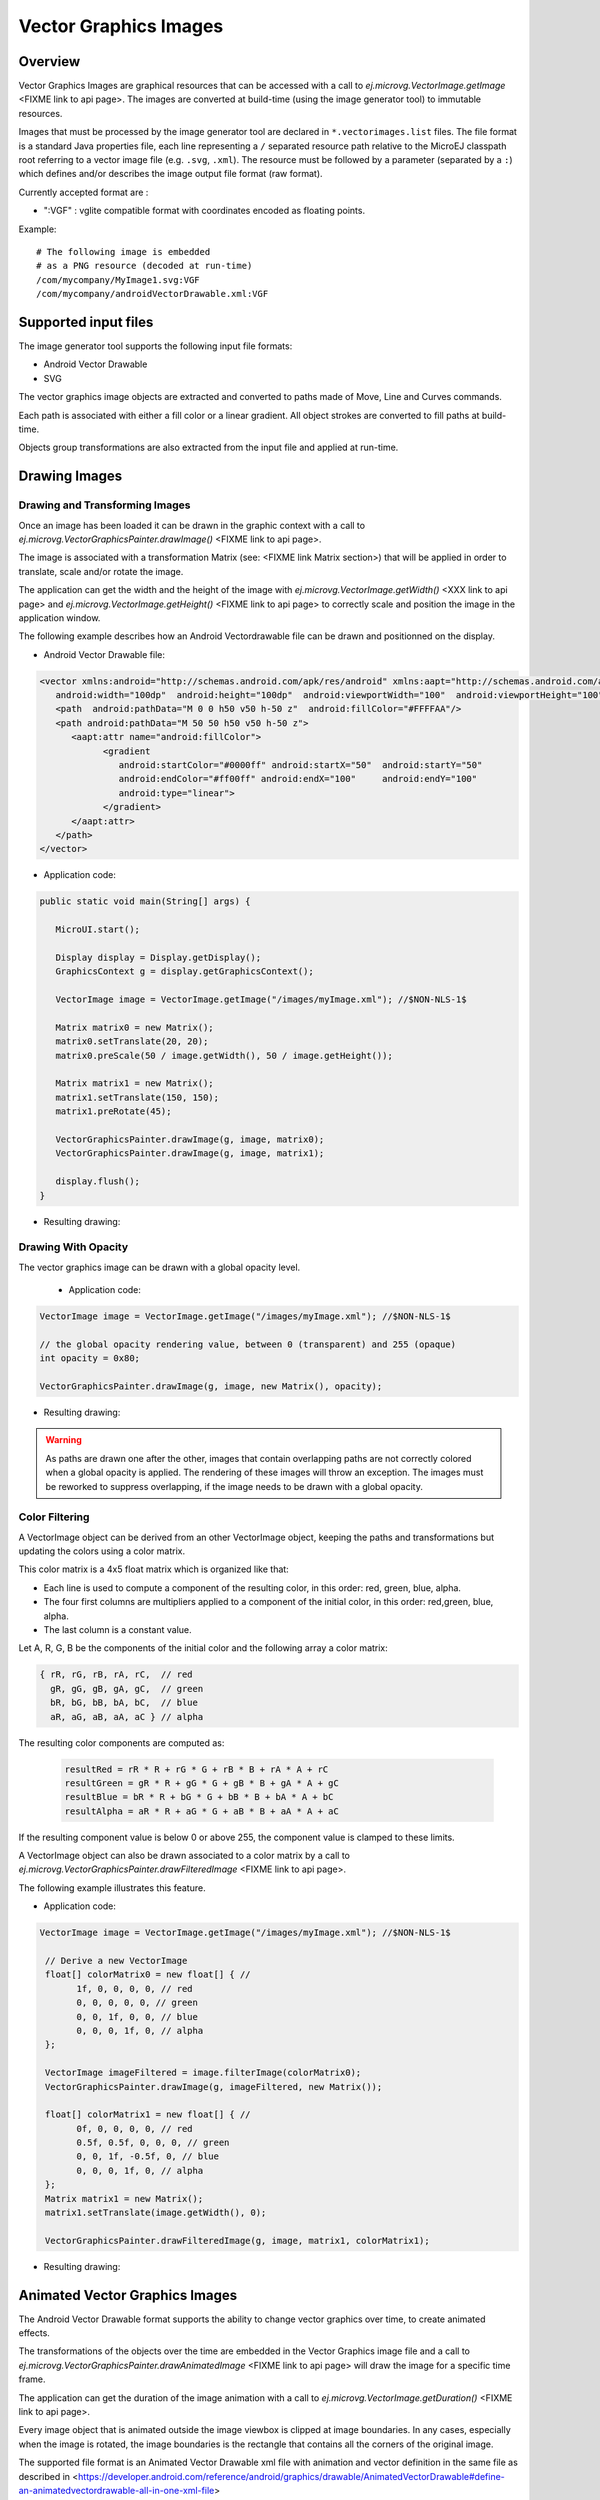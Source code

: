 Vector Graphics Images
======================

Overview
--------

Vector Graphics Images are graphical resources that can be accessed with a call to `ej.microvg.VectorImage.getImage` <FIXME link to api page>. The images are converted at build-time (using the image generator tool) to immutable resources.

Images that must be processed by the image generator tool are declared in ``*.vectorimages.list`` files. The file format is a standard Java properties file, each line representing a ``/`` separated resource path relative to the MicroEJ classpath root referring to a vector image file (e.g. ``.svg``, ``.xml``). The resource must be followed by a parameter (separated by a ``:``) which defines and/or describes the image output file format (raw format).

Currently accepted format are : 

- ":VGF" : vglite compatible format with coordinates encoded as floating points.

Example:

::

   # The following image is embedded 
   # as a PNG resource (decoded at run-time)
   /com/mycompany/MyImage1.svg:VGF
   /com/mycompany/androidVectorDrawable.xml:VGF

Supported input files
---------------------

The image generator tool supports the following input file formats:

-  Android Vector Drawable
-  SVG 

The vector graphics image objects are extracted and converted to paths made of Move, Line and Curves commands. 

Each path is associated with either a fill color or a linear gradient. All object strokes are converted to fill paths at build-time.

Objects group transformations are also extracted from the input file and applied at run-time.


Drawing Images
---------------

Drawing and Transforming Images
~~~~~~~~~~~~~~~~~~~~~~~~~~~~~~~

Once an image has been loaded it can be drawn in the graphic context with a call to `ej.microvg.VectorGraphicsPainter.drawImage()` <FIXME link to api page>.

The image is associated with a transformation Matrix (see: <FIXME link Matrix section>) that will be applied in order to translate, scale and/or rotate the image. 

The application can get the width and the height of the image with `ej.microvg.VectorImage.getWidth()` <XXX link to api page> and `ej.microvg.VectorImage.getHeight()` <FIXME link to api page> to correctly scale and position the image in the application window.

The following example describes how an Android Vectordrawable file can be drawn and positionned on the display.

- Android Vector Drawable file:
  
.. code-block:: xml

   <vector xmlns:android="http://schemas.android.com/apk/res/android" xmlns:aapt="http://schemas.android.com/aapt"
      android:width="100dp"  android:height="100dp"  android:viewportWidth="100"  android:viewportHeight="100">
      <path  android:pathData="M 0 0 h50 v50 h-50 z"  android:fillColor="#FFFFAA"/>
      <path android:pathData="M 50 50 h50 v50 h-50 z">
         <aapt:attr name="android:fillColor">
               <gradient
                  android:startColor="#0000ff" android:startX="50"  android:startY="50"
                  android:endColor="#ff00ff" android:endX="100"     android:endY="100"
                  android:type="linear">
               </gradient>
         </aapt:attr>
      </path>
   </vector>

- Application code:
  
.. code-block:: java

   public static void main(String[] args) {
      
      MicroUI.start();

      Display display = Display.getDisplay();
      GraphicsContext g = display.getGraphicsContext();

      VectorImage image = VectorImage.getImage("/images/myImage.xml"); //$NON-NLS-1$

      Matrix matrix0 = new Matrix();
      matrix0.setTranslate(20, 20);
      matrix0.preScale(50 / image.getWidth(), 50 / image.getHeight());

      Matrix matrix1 = new Matrix();
      matrix1.setTranslate(150, 150);
      matrix1.preRotate(45);

      VectorGraphicsPainter.drawImage(g, image, matrix0);
      VectorGraphicsPainter.drawImage(g, image, matrix1);

      display.flush();
   }

- Resulting drawing:

.. figure:: images/drawImage.png
   :alt: Draw and transform image
   :width: 300px
   :align: center

Drawing With Opacity
~~~~~~~~~~~~~~~~~~~~

The vector graphics image can be drawn with a global opacity level. 

 - Application code:
  
.. code-block:: java

   VectorImage image = VectorImage.getImage("/images/myImage.xml"); //$NON-NLS-1$

   // the global opacity rendering value, between 0 (transparent) and 255 (opaque)
   int opacity = 0x80;

   VectorGraphicsPainter.drawImage(g, image, new Matrix(), opacity);

- Resulting drawing:
  
.. figure:: images/drawImageAlpha.png
   :alt: Draw image with alpha
   :width: 300px
   :align: center

.. warning:: As paths are drawn one after the other, images that contain overlapping paths are not correctly colored when a global opacity is applied. The rendering of these images will throw an exception. The images must be reworked to suppress overlapping, if the image needs to be drawn with a global opacity.

Color Filtering
~~~~~~~~~~~~~~~

A VectorImage object can be derived from an other VectorImage object, keeping the paths and transformations but updating the colors using a color matrix.

This color matrix is a 4x5 float matrix which is organized like that: 

- Each line is used to compute a component of the resulting color, in this order: red, green, blue, alpha.
- The four first columns are multipliers applied to a component of the initial color, in this order: red,green, blue, alpha.
- The last column is a constant value.

Let A, R, G, B be the components of the initial color and the following array a color matrix: 

.. code-block:: 

   { rR, rG, rB, rA, rC,  // red
     gR, gG, gB, gA, gC,  // green
     bR, bG, bB, bA, bC,  // blue
     aR, aG, aB, aA, aC } // alpha
 
The resulting color components are computed as: 

 .. code-block:: 

   resultRed = rR * R + rG * G + rB * B + rA * A + rC
   resultGreen = gR * R + gG * G + gB * B + gA * A + gC
   resultBlue = bR * R + bG * G + bB * B + bA * A + bC
   resultAlpha = aR * R + aG * G + aB * B + aA * A + aC
 
If the resulting component value is below 0 or above 255, the component value is clamped to these limits.

A VectorImage object can also be drawn associated to a color matrix by a call to `ej.microvg.VectorGraphicsPainter.drawFilteredImage` <FIXME link to api page>.
 
The following example illustrates this feature.

- Application code:
  
.. code-block:: java

  VectorImage image = VectorImage.getImage("/images/myImage.xml"); //$NON-NLS-1$

   // Derive a new VectorImage
   float[] colorMatrix0 = new float[] { //
         1f, 0, 0, 0, 0, // red
         0, 0, 0, 0, 0, // green
         0, 0, 1f, 0, 0, // blue
         0, 0, 0, 1f, 0, // alpha
   };

   VectorImage imageFiltered = image.filterImage(colorMatrix0);
   VectorGraphicsPainter.drawImage(g, imageFiltered, new Matrix());

   float[] colorMatrix1 = new float[] { //
         0f, 0, 0, 0, 0, // red
         0.5f, 0.5f, 0, 0, 0, // green
         0, 0, 1f, -0.5f, 0, // blue
         0, 0, 0, 1f, 0, // alpha
   };
   Matrix matrix1 = new Matrix();
   matrix1.setTranslate(image.getWidth(), 0);

   VectorGraphicsPainter.drawFilteredImage(g, image, matrix1, colorMatrix1);

- Resulting drawing:
  
.. figure:: images/drawImageFilter.png
   :alt: Draw and filter image
   :width: 300px
   :align: center


Animated Vector Graphics Images
-------------------------------

The Android Vector Drawable format supports the ability to change vector graphics over time, to create animated effects.

The transformations of the objects over the time are embedded in the Vector Graphics image file and a call to `ej.microvg.VectorGraphicsPainter.drawAnimatedImage` <FIXME link to api page> will draw the image for a specific time frame.

The application can get the duration of the image animation with a call to  `ej.microvg.VectorImage.getDuration()` <FIXME link to api page>.

Every image object that is animated outside the image viewbox is clipped at image boundaries. In any cases, especially when the image is rotated,  the image boundaries is the rectangle that contains all the corners of the original image.

The supported file format is an Animated Vector Drawable xml file with animation and vector definition in the same file as described in <https://developer.android.com/reference/android/graphics/drawable/AnimatedVectorDrawable#define-an-animatedvectordrawable-all-in-one-xml-file>

The SVG format also supports the animation of vector graphics object, but this feature is not yet implemented in the MicroVG library for this file format.

SVG files that need to be animated should be converted to Android Vector Drawable format with the Android Vector Asset tool and then animated manually or with a tool like Shapeshifter <https://shapeshifter.design/>.

Supported animations
~~~~~~~~~~~~~~~~~~~~

For the following animation examples, this simple java code will be used. The image is drawn in a loop.

.. code-block:: java

   VectorImage image = VectorImage.getImage("/images/myImage.xml"); //$NON-NLS-1$
   Matrix matrix = new Matrix();
   matrix.setTranslate(100,100);
   matrix.preScale(2,2);

   long elapsed = 0;
   long step = 10;
   while (true) {
      // Clear Screen
      g.setColor(Colors.BLACK);
      Painter.fillRectangle(g, 0, 0, display.getWidth(), display.getHeight());

      VectorGraphicsPainter.drawAnimatedImage(g, image, matrix, elapsed);

      display.flush();

      // Pause the current thread
      try {
         Thread.sleep(step);
      } catch (InterruptedException e) {
         e.printStackTrace();
      }

      // Update current image time
      if (elapsed < image.getDuration()) {
         elapsed += step;
      } else {
         elapsed = 0;
      }
   }

TranslateX and TranslateY
*************************

Any group in the Android Vector Drawable can be translated in X or Y direction with an object animator. 

When the a property is animated twice in the animation the property keep the first animation last value until the start of the next animation.

- Image:

.. code-block:: xml

   <animated-vector xmlns:android="http://schemas.android.com/apk/res/android"  xmlns:aapt="http://schemas.android.com/aapt">
   <aapt:attr name="android:drawable">
      <vector  android:width="100dp"  android:height="100dp"  android:viewportWidth="100"  android:viewportHeight="100">
         <group android:name="yellow_group">
               <path  android:pathData="M 0 0 h50 v50 h-50 z"  android:fillColor="#FFFFAA"/>
         </group>
         <group android:name="gradient_group">
         <path android:pathData="M 50 50 h50 v50 h-50 z">
               <aapt:attr name="android:fillColor">
                  <gradient
                     android:startColor="#0000ff" android:startX="50"  android:startY="50"
                     android:endColor="#ff00ff" android:endX="100"     android:endY="100"
                     android:type="linear">
                  </gradient>
               </aapt:attr>
         </path>
         </group>
      </vector>
   </aapt:attr>
   <target android:name="yellow_group">
      <aapt:attr name="android:animation">
         <set android:ordering="together">
               <objectAnimator android:propertyName="translateX" android:valueType="floatType"
                  android:duration="1000" android:startOffset="0" android:valueFrom="0" android:valueTo="50"  />
               <objectAnimator android:propertyName="translateX"  android:valueType="floatType"
                  android:duration="1000" android:startOffset="1500" android:valueFrom="50" android:valueTo="0" />
         </set>
      </aapt:attr>
   </target>
   <target android:name="gradient_group">
      <aapt:attr name="android:animation">
         <set android:ordering="together">
               <objectAnimator android:propertyName="translateX" android:valueType="floatType"
                  android:duration="1000" android:startOffset="0" android:valueFrom="0" android:valueTo="-50"  />
               <objectAnimator android:propertyName="translateX"  android:valueType="floatType"
                  android:duration="1000" android:startOffset="1500" android:valueFrom="-50" android:valueTo="0" />
               <objectAnimator android:propertyName="translateY" android:valueType="floatType"
                  android:duration="1000" android:startOffset="0" android:valueFrom="0" android:valueTo="-50"  />
               <objectAnimator android:propertyName="translateY"  android:valueType="floatType"
                  android:duration="1000" android:startOffset="1500" android:valueFrom="-50" android:valueTo="0" />
         </set>
      </aapt:attr>
   </target>
   </animated-vector>

- Resulting drawing:
  
.. figure:: images/drawAnimatedImageTranslate.gif
   :alt: Draw animated image with translate
   :width: 300px
   :align: center

TranslateXY over a path
***********************

Any group in the Android Vector Drawable can be translated over a path.

- Image:

.. code-block:: xml

   <animated-vector xmlns:android="http://schemas.android.com/apk/res/android"  xmlns:aapt="http://schemas.android.com/aapt">
   <aapt:attr name="android:drawable">
      <vector  android:width="100dp"  android:height="100dp"  android:viewportWidth="100"  android:viewportHeight="100">
        ... same as previous example
      </vector>
   </aapt:attr>
   <target android:name="gradient_group">
      <aapt:attr name="android:animation">
         <set android:ordering="together">
              <objectAnimator
                    android:propertyName="translateXY" android:duration="5000"
                    android:propertyXName="translateX" android:propertyYName="translateY"
                    android:pathData="M -0.143 0.479 C -30.355 28.02 -153.405 -111.8 -39.441 -70.818 C -48.423 -63.52 70.593 -18.608 -91.09 -15.802 Z"/>
         </set>
      </aapt:attr>
   </target>
   </animated-vector>

- Resulting drawing:
  
.. figure:: images/drawAnimatedImageOverPath.gif
   :alt: Draw animated image over a path
   :width: 300px
   :align: center

ScaleX and ScaleY
*****************

Any group in the Android Vector Drawable can be scaled on X or Y direction. The scaling pivot point is the one defined in the group attributes. By defaut the pivot point is (0,0).

.. code-block:: xml

   <animated-vector xmlns:android="http://schemas.android.com/apk/res/android"  xmlns:aapt="http://schemas.android.com/aapt">
   <aapt:attr name="android:drawable">
      <vector  android:width="100dp"  android:height="100dp"  android:viewportWidth="100"  android:viewportHeight="100">
         <group android:name="yellow_group" android:pivotX="25" android:pivotY="25">
               <path  android:pathData="M 0 0 h50 v50 h-50 z"  android:fillColor="#FFFFAA"/>
         </group>
         <group android:name="gradient_group" >
         <path android:pathData="M 50 50 h50 v50 h-50 z">
               <aapt:attr name="android:fillColor">
                  <gradient
                     android:startColor="#0000ff" android:startX="50"  android:startY="50"
                     android:endColor="#ff00ff" android:endX="100"     android:endY="100"
                     android:type="linear">
                  </gradient>
               </aapt:attr>
         </path>
         </group>
      </vector>
   </aapt:attr>
   <target android:name="yellow_group">
      <aapt:attr name="android:animation">
         <set android:ordering="together">
               <objectAnimator android:propertyName="scaleX" android:valueType="floatType"
                  android:duration="1000" android:startOffset="0" android:valueFrom="1" android:valueTo="0.5"  />
               <objectAnimator android:propertyName="scaleX"  android:valueType="floatType"
                  android:duration="1000" android:startOffset="1500" android:valueFrom="0.5" android:valueTo="1" />
         </set>
      </aapt:attr>
   </target>
   <target android:name="gradient_group">
      <aapt:attr name="android:animation">
         <set android:ordering="together">
               <objectAnimator android:propertyName="scaleX" android:valueType="floatType"
                  android:duration="1000" android:startOffset="0" android:valueFrom="0.2" android:valueTo="1"  />
               <objectAnimator android:propertyName="scaleX"  android:valueType="floatType"
                  android:duration="1000" android:startOffset="1500" android:valueFrom="1" android:valueTo="0.2" />
               <objectAnimator android:propertyName="scaleY" android:valueType="floatType"
                  android:duration="1000" android:startOffset="0" android:valueFrom="0.2" android:valueTo="1"  />
               <objectAnimator android:propertyName="scaleY"  android:valueType="floatType"
                  android:duration="1000" android:startOffset="1500" android:valueFrom="1" android:valueTo="0.2" />
         </set>
      </aapt:attr>
   </target>
   </animated-vector>

- Resulting drawing:
  
.. figure:: images/drawAnimatedImageScaleXY.gif
   :alt: Draw animated image over a path
   :width: 300px
   :align: center

Rotate
******

Any group in the Android Vector Drawable can be rotated around a pivot point. The pivot point is the one defined in the group attributes. By defaut the pivot point is (0,0).

.. code-block:: xml

   <animated-vector xmlns:android="http://schemas.android.com/apk/res/android"  xmlns:aapt="http://schemas.android.com/aapt">
   <aapt:attr name="android:drawable">
      <vector  android:width="100dp"  android:height="100dp"  android:viewportWidth="100"  android:viewportHeight="100">
         ... same as previous example
      </vector>
   </aapt:attr>
   <target android:name="yellow_group">
      <aapt:attr name="android:animation">
         <set android:ordering="together">
               <objectAnimator android:propertyName="rotation" android:valueType="floatType"
                  android:duration="1000" android:startOffset="0" android:valueFrom="0" android:valueTo="720"  />
               <objectAnimator android:propertyName="rotation"  android:valueType="floatType"
                  android:duration="1000" android:startOffset="1500" android:valueFrom="720" android:valueTo="0" />
         </set>
      </aapt:attr>
   </target>
   </animated-vector>

- Resulting drawing:
  
.. figure:: images/drawAnimatedImageRotate.gif
   :alt: Draw animated image over a path
   :width: 300px
   :align: center

Limitations
-----------


..
   | Copyright 2008-2022, MicroEJ Corp. Content in this space is free 
   for read and redistribute. Except if otherwise stated, modification 
   is subject to MicroEJ Corp prior approval.
   | MicroEJ is a trademark of MicroEJ Corp. All other trademarks and 
   copyrights are the property of their respective owners.